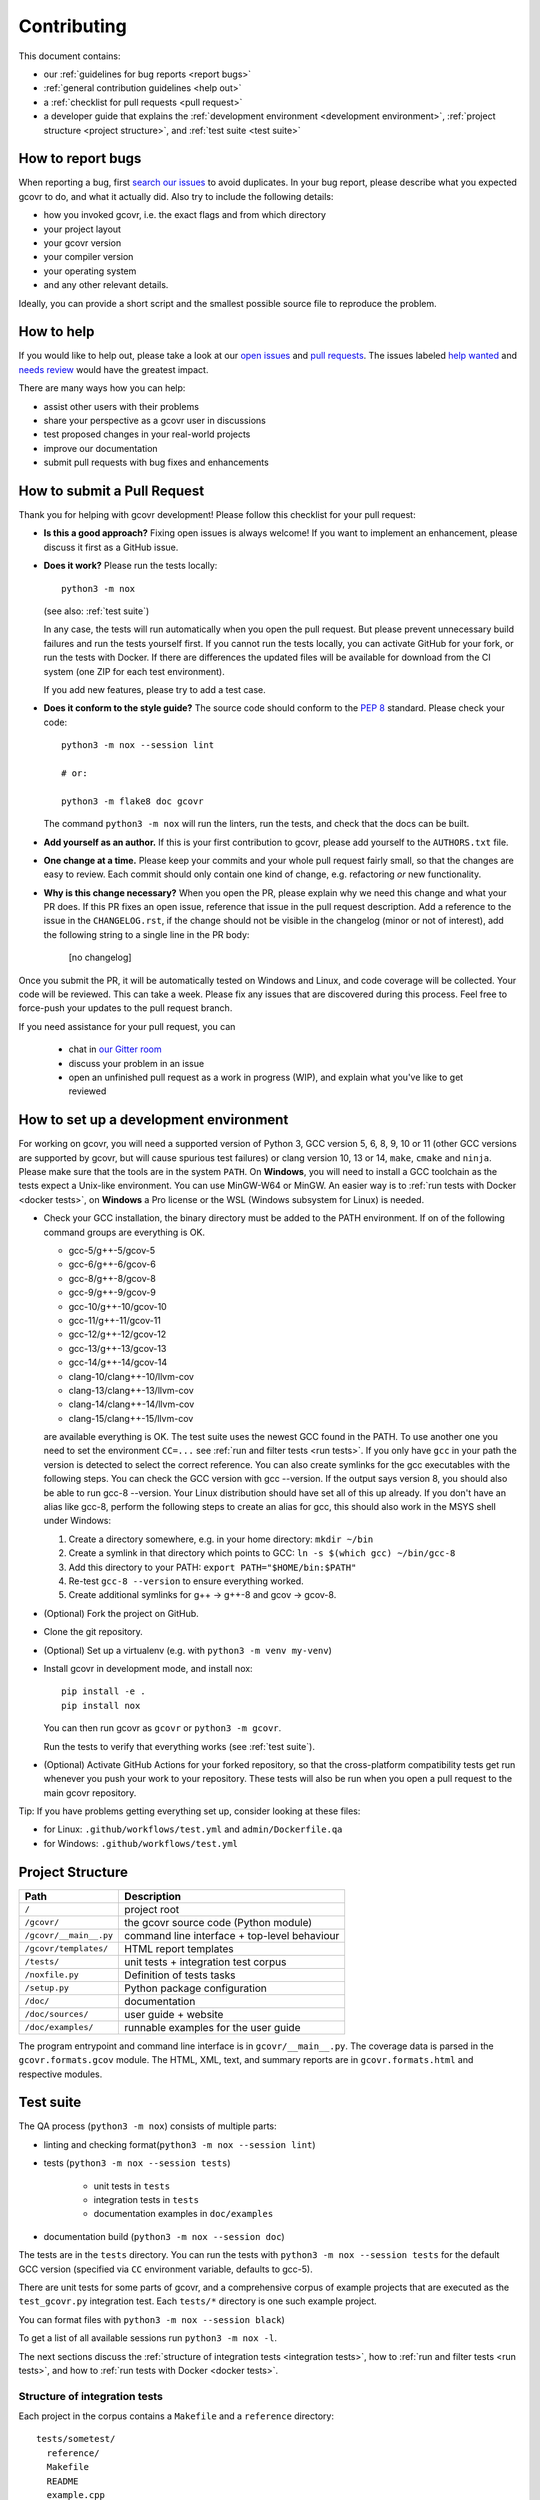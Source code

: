 Contributing
============

This document contains:

-   our :ref:`guidelines for bug reports <report bugs>`
-   :ref:`general contribution guidelines <help out>`
-   a :ref:`checklist for pull requests <pull request>`
-   a developer guide that explains the
    :ref:`development environment <development environment>`,
    :ref:`project structure <project structure>`,
    and :ref:`test suite <test suite>`

.. _report bugs:

How to report bugs
------------------

When reporting a bug, first `search our issues <search all issues_>`_ to avoid duplicates.
In your bug report, please describe what you expected gcovr to do, and what it actually did.
Also try to include the following details:

-  how you invoked gcovr, i.e. the exact flags and from which directory
-  your project layout
-  your gcovr version
-  your compiler version
-  your operating system
-  and any other relevant details.

Ideally, you can provide a short script
and the smallest possible source file to reproduce the problem.

.. _search all issues: https://github.com/gcovr/gcovr/issues?q=is%3Aissue

.. _help out:

How to help
-----------

If you would like to help out, please take a look at our
`open issues <bugtracker_>`_ and `pull requests`_.
The issues labeled `help wanted <label help wanted_>`_ and
`needs review <label needs review_>`_ would have the greatest impact.

There are many ways how you can help:

-   assist other users with their problems
-   share your perspective as a gcovr user in discussions
-   test proposed changes in your real-world projects
-   improve our documentation
-   submit pull requests with bug fixes and enhancements

.. _bugtracker: https://github.com/gcovr/gcovr/issues
.. _label help wanted: https://github.com/gcovr/gcovr/labels/help%20wanted
.. _label needs review: https://github.com/gcovr/gcovr/labels/needs%20review
.. _pull requests: https://github.com/gcovr/gcovr/pulls

.. _pull request:

How to submit a Pull Request
----------------------------

Thank you for helping with gcovr development!
Please follow this checklist for your pull request:

-   **Is this a good approach?**
    Fixing open issues is always welcome!
    If you want to implement an enhancement,
    please discuss it first as a GitHub issue.

-   **Does it work?**
    Please run the tests locally::

        python3 -m nox

    (see also: :ref:`test suite`)

    In any case, the tests will run automatically
    when you open the pull request.
    But please prevent unnecessary build failures
    and run the tests yourself first.
    If you cannot run the tests locally,
    you can activate GitHub for your fork,
    or run the tests with Docker.
    If there are differences the updated files will be
    available for download from the CI system (one ZIP
    for each test environment).

    If you add new features, please try to add a test case.

-   **Does it conform to the style guide?**
    The source code should conform to the :pep:`8` standard.
    Please check your code::

        python3 -m nox --session lint

        # or:

        python3 -m flake8 doc gcovr

    The command ``python3 -m nox`` will run the linters, run the tests,
    and check that the docs can be built.

-   **Add yourself as an author.**
    If this is your first contribution to gcovr,
    please add yourself to the ``AUTHORS.txt`` file.

-   **One change at a time.**
    Please keep your commits and your whole pull request fairly small,
    so that the changes are easy to review.
    Each commit should only contain one kind of change,
    e.g. refactoring *or* new functionality.

-   **Why is this change necessary?**
    When you open the PR,
    please explain why we need this change and what your PR does.
    If this PR fixes an open issue,
    reference that issue in the pull request description.
    Add a reference to the issue in the ``CHANGELOG.rst``, if the
    change should not be visible in the changelog (minor or not of
    interest), add the following string to a single line in the PR
    body:

        [no changelog]


Once you submit the PR, it will be automatically tested on Windows and Linux,
and code coverage will be collected.
Your code will be reviewed.
This can take a week.
Please fix any issues that are discovered during this process.
Feel free to force-push your updates to the pull request branch.

If you need assistance for your pull request, you can

  - chat in `our Gitter room <https://gitter.im/gcovr/gcovr>`_
  - discuss your problem in an issue
  - open an unfinished pull request as a work in progress (WIP),
    and explain what you've like to get reviewed

.. _development environment:

How to set up a development environment
---------------------------------------

For working on gcovr, you will need a supported version of Python 3,
GCC version 5, 6, 8, 9, 10 or 11 (other GCC versions are supported by gcovr,
but will cause spurious test failures) or clang version 10, 13 or 14, ``make``,
``cmake`` and ``ninja``.
Please make sure that the tools are in the system ``PATH``.
On **Windows**, you will need to install a GCC toolchain as the
tests expect a Unix-like environment. You can use MinGW-W64 or MinGW.
An easier way is to :ref:`run tests with Docker <docker tests>`,
on **Windows** a Pro license or the WSL (Windows subsystem for Linux)
is needed.

-   Check your GCC installation, the binary directory must be added to
    the PATH environment. If on of the following command groups are
    everything is OK.

    -  gcc-5/g++-5/gcov-5
    -  gcc-6/g++-6/gcov-6
    -  gcc-8/g++-8/gcov-8
    -  gcc-9/g++-9/gcov-9
    -  gcc-10/g++-10/gcov-10
    -  gcc-11/g++-11/gcov-11
    -  gcc-12/g++-12/gcov-12
    -  gcc-13/g++-13/gcov-13
    -  gcc-14/g++-14/gcov-14
    -  clang-10/clang++-10/llvm-cov
    -  clang-13/clang++-13/llvm-cov
    -  clang-14/clang++-14/llvm-cov
    -  clang-15/clang++-15/llvm-cov

    are available everything is OK.
    The test suite uses the newest GCC found in the PATH. To use another one you
    need to set the environment ``CC=...`` see
    :ref:`run and filter tests <run tests>`.
    If you only have ``gcc`` in your path the version is detected to select the
    correct reference.
    You can also create symlinks for the gcc executables with the following steps.
    You can check the GCC version with gcc --version. If the output says
    version 8, you should also be able to run gcc-8 --version. Your Linux
    distribution should have set all of this up already.
    If you don't have an alias like gcc-8, perform the following steps to
    create an alias for gcc, this should also work in the MSYS shell under Windows:

    1. Create a directory somewhere, e.g. in your home directory: ``mkdir ~/bin``
    2. Create a symlink in that directory which points to GCC: ``ln -s $(which gcc) ~/bin/gcc-8``
    3. Add this directory to your PATH: ``export PATH="$HOME/bin:$PATH"``
    4. Re-test ``gcc-8 --version`` to ensure everything worked.
    5. Create additional symlinks for g++ -> g++-8 and gcov -> gcov-8.


-   (Optional) Fork the project on GitHub.

-   Clone the git repository.

-   (Optional) Set up a virtualenv (e.g. with ``python3 -m venv my-venv``)

-   Install gcovr in development mode, and install nox::

        pip install -e .
        pip install nox

    You can then run gcovr as ``gcovr`` or ``python3 -m gcovr``.

    Run the tests to verify that everything works (see :ref:`test suite`).

-   (Optional) Activate GitHub Actions for your forked repository,
    so that the cross-platform compatibility tests get run
    whenever you push your work to your repository.
    These tests will also be run when you open a pull request to the
    main gcovr repository.

Tip: If you have problems getting everything set up, consider looking at these files:

-   for Linux: ``.github/workflows/test.yml`` and ``admin/Dockerfile.qa``
-   for Windows: ``.github/workflows/test.yml``

.. _project structure:

Project Structure
-----------------

======================= =======================================================
Path                    Description
======================= =======================================================
``/``                   project root
``/gcovr/``             the gcovr source code (Python module)
``/gcovr/__main__.py``  command line interface + top-level behaviour
``/gcovr/templates/``   HTML report templates
``/tests/``             unit tests + integration test corpus
``/noxfile.py``         Definition of tests tasks
``/setup.py``           Python package configuration
``/doc/``               documentation
``/doc/sources/``       user guide + website
``/doc/examples/``      runnable examples for the user guide
======================= =======================================================

The program entrypoint and command line interface is in ``gcovr/__main__.py``.
The coverage data is parsed in the ``gcovr.formats.gcov`` module.
The HTML, XML, text, and summary reports
are in ``gcovr.formats.html`` and respective modules.

.. _test suite:

Test suite
----------

The QA process (``python3 -m nox``) consists of multiple parts:

- linting and checking format(``python3 -m nox --session lint``)

- tests (``python3 -m nox --session tests``)

   - unit tests in ``tests``
   - integration tests in ``tests``
   - documentation examples in ``doc/examples``

- documentation build (``python3 -m nox --session doc``)

The tests are in the ``tests`` directory.
You can run the tests with ``python3 -m nox --session tests``
for the default GCC version (specified via ``CC`` environment variable, defaults to gcc-5).


There are unit tests for some parts of gcovr,
and a comprehensive corpus of example projects
that are executed as the ``test_gcovr.py`` integration test.
Each ``tests/*`` directory is one such example project.

You can format files with ``python3 -m nox --session black``)

To get a list of all available sessions run ``python3 -m nox -l``.

The next sections discuss
the :ref:`structure of integration tests <integration tests>`,
how to :ref:`run and filter tests <run tests>`,
and how to :ref:`run tests with Docker <docker tests>`.

.. versionchanged:: 5.2
   If black is called without arguments, all files are reformated
   instead of checked. To check the format use the session lint.

.. _integration tests:

Structure of integration tests
~~~~~~~~~~~~~~~~~~~~~~~~~~~~~~

Each project in the corpus
contains a ``Makefile`` and a ``reference`` directory::

   tests/sometest/
     reference/
     Makefile
     README
     example.cpp

The Makefile controls how the project is built,
and how gcovr should be invoked.
The reference directory contains baseline files against
which the gcovr output is compared.
Tests can be executed even without baseline files.

Each Makefile contains the following targets:

* ``all:`` builds the example project. Can be shared between gcovr invocations.
* ``run:`` lists available targets
  which must be a subset of the available output formats.
* ``clean:`` remove any generated files
  after all tests of the scenario have finished.
* output formats (txt, html, json, sonarqube, ...):
  invoke gcovr to produce output files of the correct format.
  The test runner automatically finds the generated files (if any)
  and compares them to the baseline files in the reference directory.
  All formats are optional,
  but using at least JSON is recommended.
* ``clean-each:`` if provided, will be invoked by the test runner
  after testing each format.

.. _run tests:

Run and filter tests
~~~~~~~~~~~~~~~~~~~~

To run all tests, use ``python3 -m nox``.
The tests currently assume that you are using GCC 5
and have set up a :ref:`development environment <development environment>`.
You can select a different GCC version by setting the CC environment variable.
Supported versions are ``CC=gcc-5``, ``CC=gcc-6``, ``CC=gcc-8``, ``CC=gcc-9``,
``gcc-10``, ``gcc-11``, ``gcc-12``, ``gcc-13``, ``gcc-14``, ``clang-10``,
``clang-13``, ``clang-14`` and ``clang-15``.

You can run the tests with additional options by adding ``--`` and then the options
to the test invocation. Run all tests after each change is a bit slow, therefore you can
limit the tests to a specific test file, example project, or output format.
For example:

.. code:: bash

    # run only XML tests
    python3 -m nox --session tests -- -k 'xml'

    # run the simple1 tests
    python3 -m nox --session tests -- -k 'simple1'

    # run the simple1 tests only for XML
    python3 -m nox --session tests -- -k 'xml and simple1'

To see which tests would be run, add the ``--collect-only`` option:

.. code:: bash

    #see which tests would be run
    python3 -m nox --session tests -- --collect-only

Sometimes during development you need to create reference files for new test
or update the current reference files. To do this you have to
add ``--generate_reference`` or ``--update_reference`` option
to the test invocation.
By default generated output files are automatically removed after test run.
To skip this process you can add ``--skip_clean`` option the test invocation.
For example:

.. code:: bash

    # run tests and generate references for simple1 example
    python3 -m nox --session tests -- -k 'simple1' --generate_reference

    # run tests and update xml references for simple1 example
    python3 -m nox --session tests -- -k 'xml and simple1' --update_reference

    # run only XML tests and do not remove generated files
    python3 -m nox --session tests -- -k 'xml' --skip_clean

To update the refernce data for all compiler in one call see
:ref:`run tests with Docker <docker tests>`.

When the currently generated output reports differ to the reference files
you can create a ZIP archive named ``diff.zip`` in the tests directory
by using ``--archive_differences`` option.
Currently in gcovr it is used by GitHub CI to create a ZIP file
with the differences as an artifact.

.. code:: bash

    # run tests and generate a ZIP archive when there were differences
    python3 -m nox --session tests -- --archive_differences

.. versionchanged:: 5.1
    Change how to start test from ``make test`` to ``python3 -m nox --session tests``

.. versionadded:: 5.0
   Added test options `--generate_reference`, `--update_reference`,
   `--skip_clean`, '--archive_differences' and changed way to call tests
   only by ``make test``.

.. _docker tests:

Run tests with Docker
~~~~~~~~~~~~~~~~~~~~~

If you can't set up a toolchain locally, you can run the QA process via Docker.
First, build the container image:

.. code:: bash

    python3 -m nox --session docker_build

Then, run the container, which executes ``nox`` within the container:

.. code:: bash

    python3 -m nox --session docker_run -s qa

Or to build and run the container in one step:

.. code:: bash

    python3 -m nox --session docker_qa

You can select the gcc version to use inside the docker by setting the environment
variable CC to gcc-5 (default), gcc-6, gcc-8, gcc-9, gcc-10, gcc-11, gcc-12,
gcc-13, gcc-14, clang-10, clang-13, or clang-14 or you can build and run the container with:

.. code:: bash

    python3 -m nox --session 'docker_compiler(gcc-9)'

To run a specific session you can use the session ``docker_compiler``
and give the arguments to the ``nox`` executed inside the container
after a ``--`` :

.. code:: bash

    python3 -m nox --session 'docker_compiler(gcc-9)' -- -s tests

You can also use the compiler 'all' to run the tests for all compiler versions,
'gcc' to only use the ``gcc`` versions, or 'clang' to use ``clang`` versions.
A useful command to update all the reference files is :

.. code:: bash

    python3 -m nox --session 'docker_compiler(all)' -- -s tests -- --update_reference

.. _devcontainer:

Use a devcontainer
~~~~~~~~~~~~~~~~~~

For developing ``gcovr`` you can use whatever editor you want.
If the editor supports Devcontainers (e.g. VS Code) you do not
need to install the needed tools on your local system.
You can also use ``GitHub Codespaces`` to contribute to the project.

.. _join:

Become a gcovr developer
------------------------

After you've contributed a bit
(whether with discussions, documentation, or code),
consider becoming a gcovr developer.
As a developer, you can:

-   manage issues and pull requests (label and close them)
-   review pull requests
    (a developer must approve each PR before it can be merged)
-   participate in votes

Just open an issue that you're interested, and we'll have a quick vote.
